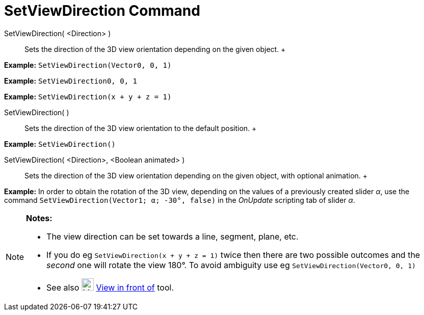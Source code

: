 = SetViewDirection Command

SetViewDirection( <Direction> )::
  Sets the direction of the 3D view orientation depending on the given object.
  +

[EXAMPLE]

====

*Example:* `SetViewDirection(Vector((0, 0, 1)))`

====

[EXAMPLE]

====

*Example:* `SetViewDirection((0, 0, 1))`

====

[EXAMPLE]

====

*Example:* `SetViewDirection(x + y + z = 1)`

====

SetViewDirection( )::
  Sets the direction of the 3D view orientation to the default position.
  +

[EXAMPLE]

====

*Example:* `SetViewDirection()`

====

SetViewDirection( <Direction>, <Boolean animated> )::
  Sets the direction of the 3D view orientation depending on the given object, with optional animation.
  +

[EXAMPLE]

====

*Example:* In order to obtain the rotation of the 3D view, depending on the values of a previously created slider _α_,
use the command `SetViewDirection(Vector((1; α; -30°)), false)` in the _OnUpdate_ scripting tab of slider _α_.

====

[NOTE]

====

*Notes:*

* The view direction can be set towards a line, segment, plane, etc.
* If you do eg `SetViewDirection(x + y + z = 1)` twice then there are two possible outcomes and the _second_ one will
rotate the view 180°. To avoid ambiguity use eg `SetViewDirection(Vector((0, 0, 1)))`
* See also image:24px-Mode_viewinfrontof.png[Mode viewinfrontof.png,width=24,height=24]
xref:/tools/View_in_front_of_Tool.adoc[View in front of] tool.

====
